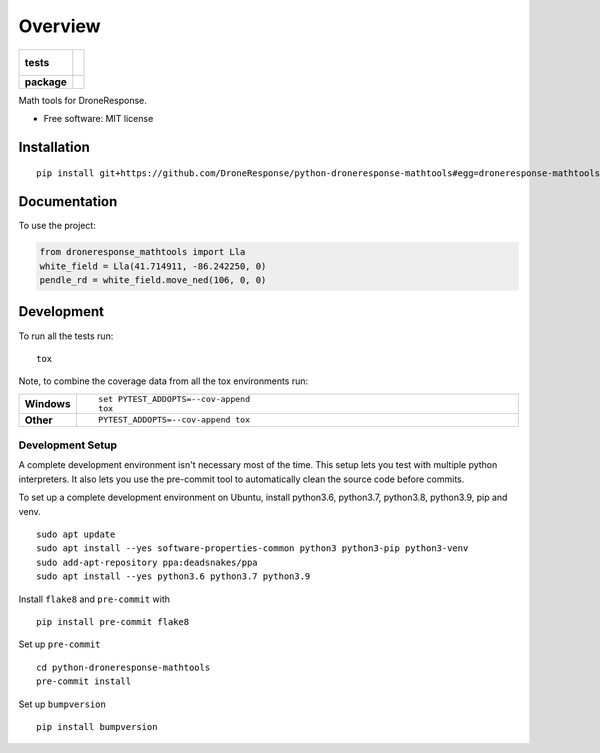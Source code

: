 ========
Overview
========

.. start-badges

.. list-table::
    :stub-columns: 1

    * - tests
      - |
        |
    * - package
      - | |commits-since|

.. |commits-since| image:: https://img.shields.io/github/commits-since/DroneResponse/python-droneresponse-mathtools/v0.0.0.svg
    :alt: Commits since latest release
    :target: https://github.com/DroneResponse/python-droneresponse-mathtools/compare/v0.0.0...main



.. end-badges

Math tools for DroneResponse.

* Free software: MIT license

Installation
============

::

    pip install git+https://github.com/DroneResponse/python-droneresponse-mathtools#egg=droneresponse-mathtools


Documentation
=============


To use the project:

.. code-block:: python

    from droneresponse_mathtools import Lla
    white_field = Lla(41.714911, -86.242250, 0)
    pendle_rd = white_field.move_ned(106, 0, 0)


Development
===========

To run all the tests run::

    tox

Note, to combine the coverage data from all the tox environments run:

.. list-table::
    :widths: 10 90
    :stub-columns: 1

    - - Windows
      - ::

            set PYTEST_ADDOPTS=--cov-append
            tox

    - - Other
      - ::

            PYTEST_ADDOPTS=--cov-append tox

Development Setup
-----------------
A complete development environment isn't necessary most of the time.
This setup lets you test with multiple python interpreters.
It also lets you use the pre-commit tool to automatically clean the source code before commits.

To set up a complete development environment on Ubuntu, install python3.6, python3.7, python3.8, python3.9, pip and venv.
::

    sudo apt update
    sudo apt install --yes software-properties-common python3 python3-pip python3-venv
    sudo add-apt-repository ppa:deadsnakes/ppa
    sudo apt install --yes python3.6 python3.7 python3.9

Install ``flake8`` and ``pre-commit`` with
::

    pip install pre-commit flake8

Set up ``pre-commit``
::

    cd python-droneresponse-mathtools
    pre-commit install

Set up ``bumpversion``
::

    pip install bumpversion
